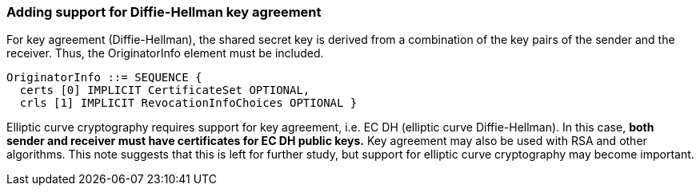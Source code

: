 
===	Adding support for Diffie-Hellman key agreement

For key agreement (Diffie-Hellman), the shared secret key is derived from a combination of the key pairs of the sender and the receiver. Thus, the OriginatorInfo element must be included.

[source]
----
OriginatorInfo ::= SEQUENCE {
  certs [0] IMPLICIT CertificateSet OPTIONAL,
  crls [1] IMPLICIT RevocationInfoChoices OPTIONAL }
----

Elliptic curve cryptography requires support for key agreement, i.e. EC DH (elliptic curve Diffie-Hellman). In this case, *both sender and receiver must have certificates for EC DH public keys.* Key agreement may also be used with RSA and other algorithms. This note suggests that this is left for further study, but support for elliptic curve cryptography may become important.
